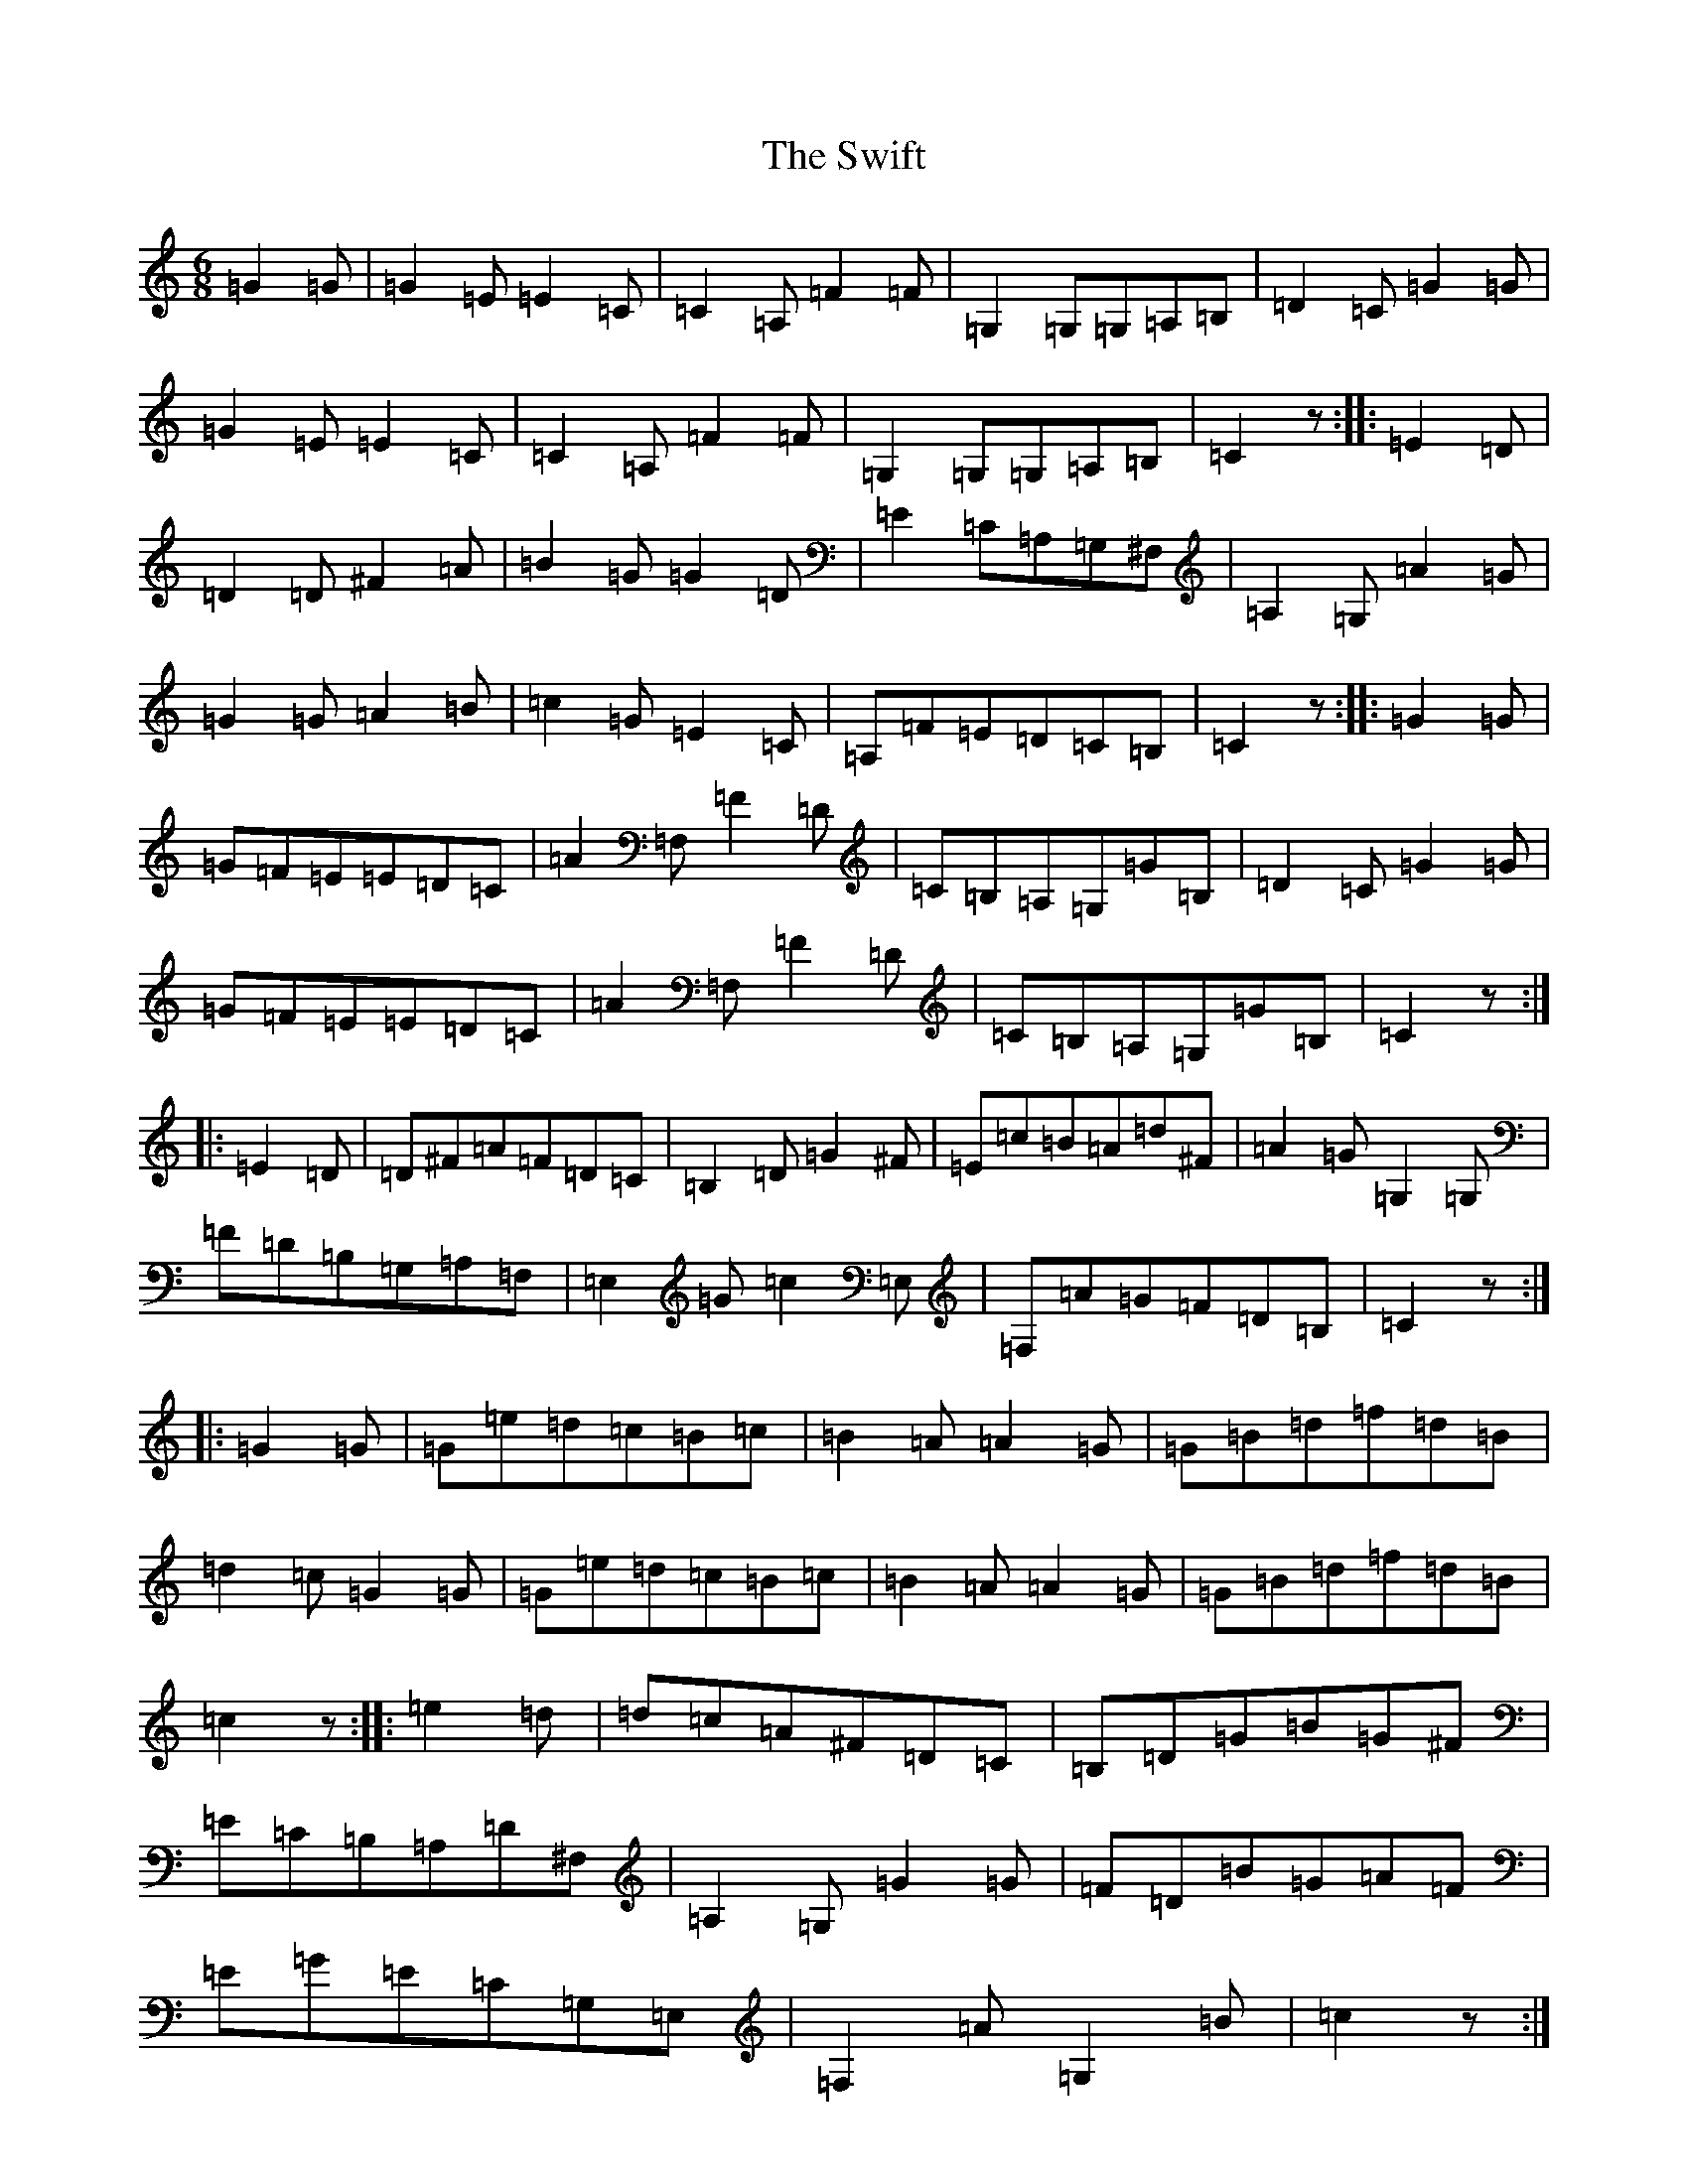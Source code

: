 X: 20581
T: Swift, The
S: https://thesession.org/tunes/12126#setting12126
Z: G Major
R: jig
M: 6/8
L: 1/8
K: C Major
=G2=G|=G2=E=E2=C|=C2=A,=F2=F|=G,2=G,=G,=A,=B,|=D2=C=G2=G|=G2=E=E2=C|=C2=A,=F2=F|=G,2=G,=G,=A,=B,|=C2z:||:=E2=D|=D2=D^F2=A|=B2=G=G2=D|=E2=C=A,=G,^F,|=A,2=G,=A2=G|=G2=G=A2=B|=c2=G=E2=C|=A,=F=E=D=C=B,|=C2z:||:=G2=G|=G=F=E=E=D=C|=A2=F,=F2=D|=C=B,=A,=G,=G=B,|=D2=C=G2=G|=G=F=E=E=D=C|=A2=F,=F2=D|=C=B,=A,=G,=G=B,|=C2z:||:=E2=D|=D^F=A=F=D=C|=B,2=D=G2^F|=E=c=B=A=d^F|=A2=G=G,2=G,|=F=D=B,=G,=A,=F,|=E,2=G=c2=E,|=F,=A=G=F=D=B,|=C2z:||:=G2=G|=G=e=d=c=B=c|=B2=A=A2=G|=G=B=d=f=d=B|=d2=c=G2=G|=G=e=d=c=B=c|=B2=A=A2=G|=G=B=d=f=d=B|=c2z:||:=e2=d|=d=c=A^F=D=C|=B,=D=G=B=G^F|=E=C=B,=A,=D^F,|=A,2=G,=G2=G|=F=D=B=G=A=F|=E=G=E=C=G,=E,|=F,2=A=G,2=B|=c2z:|